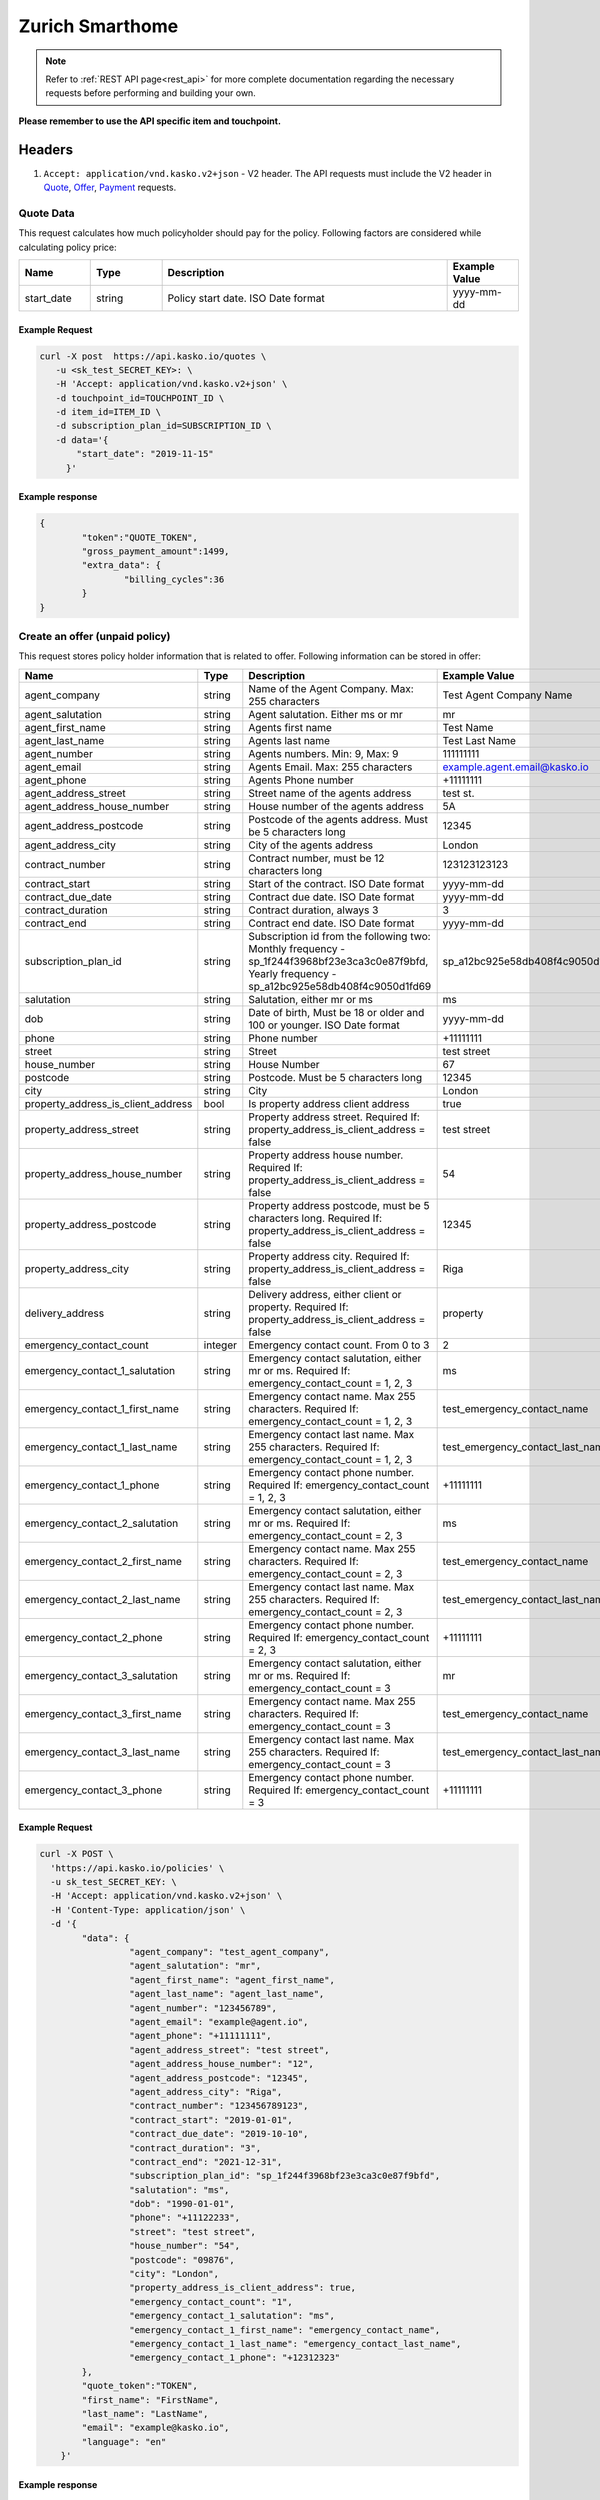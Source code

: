 ================
Zurich Smarthome
================

.. note::  Refer to :ref:`REST API page<rest_api>` for more complete documentation regarding the necessary requests before performing and building your own.

**Please remember to use the API specific item and touchpoint.**

Headers
=======

1. ``Accept: application/vnd.kasko.v2+json`` - V2 header. The API requests must include the V2 header in `Quote`_, `Offer`_, `Payment`_ requests.

.. _Quote:

Quote Data
-------------------------------------------
This request calculates how much policyholder should pay for the policy.
Following factors are considered while calculating policy price:

.. csv-table::
   :header: "Name", "Type", "Description", "Example Value"
   :widths: 20, 20, 80, 20

   "start_date", "string", "Policy start date. ISO Date format", "yyyy-mm-dd"

Example Request
~~~~~~~~~~~~~~~

.. code:: bash

   curl -X post  https://api.kasko.io/quotes \
      -u <sk_test_SECRET_KEY>: \
      -H 'Accept: application/vnd.kasko.v2+json' \
      -d touchpoint_id=TOUCHPOINT_ID \
      -d item_id=ITEM_ID \
      -d subscription_plan_id=SUBSCRIPTION_ID \
      -d data='{
          "start_date": "2019-11-15"
        }'

Example response
~~~~~~~~~~~~~~~~
.. _QuoteResponse:

.. code:: bash

   {
	   "token":"QUOTE_TOKEN",
	   "gross_payment_amount":1499,
	   "extra_data": {
		   "billing_cycles":36
	   }
   }

Create an offer (unpaid policy)
-------------------------------
.. _Offer:

This request stores policy holder information that is related to offer. Following information can be stored in offer:

.. csv-table::
   :header: "Name", "Type", "Description", "Example Value"
   :widths: 20, 20, 80, 20

   "agent_company",                      "string", "Name of the Agent Company. Max: 255 characters", "Test Agent Company Name"
   "agent_salutation",                   "string", "Agent salutation. Either ms or mr", "mr"
   "agent_first_name",                   "string", "Agents first name", "Test Name"
   "agent_last_name",                    "string", "Agents last name", "Test Last Name"
   "agent_number",                       "string", "Agents numbers. Min: 9, Max: 9", "111111111"
   "agent_email",                        "string", "Agents Email. Max: 255 characters", "example.agent.email@kasko.io"
   "agent_phone",                        "string", "Agents Phone number", "+11111111"
   "agent_address_street",               "string", "Street name of the agents address", "test st."
   "agent_address_house_number",         "string", "House number of the agents address", "5A"
   "agent_address_postcode",             "string", "Postcode of the agents address. Must be 5 characters long", "12345"
   "agent_address_city",                 "string", "City of the agents address", "London"
   "contract_number",                    "string", "Contract number, must be 12 characters long", "123123123123"
   "contract_start",                     "string", "Start of the contract. ISO Date format", "yyyy-mm-dd"
   "contract_due_date",                  "string", "Contract due date. ISO Date format", "yyyy-mm-dd"
   "contract_duration",                  "string", "Contract duration, always 3", "3"
   "contract_end",                       "string", "Contract end date. ISO Date format", "yyyy-mm-dd"
   "subscription_plan_id",               "string", "Subscription id from the following two: Monthly frequency - sp_1f244f3968bf23e3ca3c0e87f9bfd, Yearly frequency - sp_a12bc925e58db408f4c9050d1fd69", "sp_a12bc925e58db408f4c9050d1fd69"
   "salutation",                         "string", "Salutation, either mr or ms", "ms"
   "dob",                                "string", "Date of birth, Must be 18 or older and 100 or younger. ISO Date format", "yyyy-mm-dd"
   "phone",                              "string", "Phone number", "+11111111"
   "street",                             "string", "Street", "test street"
   "house_number",                       "string", "House Number", "67"
   "postcode",                           "string", "Postcode. Must be 5 characters long", "12345"
   "city",                               "string", "City", "London"
   "property_address_is_client_address", "bool", "Is property address client address", "true"
   "property_address_street",            "string", "Property address street. Required If: property_address_is_client_address = false", "test street"
   "property_address_house_number",      "string", "Property address house number. Required If: property_address_is_client_address = false", "54"
   "property_address_postcode",          "string", "Property address postcode, must be 5 characters long. Required If: property_address_is_client_address = false", "12345"
   "property_address_city",              "string", "Property address city. Required If: property_address_is_client_address = false", "Riga"
   "delivery_address",                   "string", "Delivery address, either client or property. Required If: property_address_is_client_address = false", "property"
   "emergency_contact_count",            "integer", "Emergency contact count. From 0 to 3", "2"
   "emergency_contact_1_salutation",     "string", "Emergency contact salutation, either mr or ms. Required If: emergency_contact_count = 1, 2, 3", "ms"
   "emergency_contact_1_first_name",     "string", "Emergency contact name. Max 255 characters. Required If: emergency_contact_count = 1, 2, 3", "test_emergency_contact_name"
   "emergency_contact_1_last_name",      "string", "Emergency contact last name. Max 255 characters. Required If: emergency_contact_count = 1, 2, 3", "test_emergency_contact_last_name"
   "emergency_contact_1_phone",          "string", "Emergency contact phone number. Required If: emergency_contact_count = 1, 2, 3", "+11111111"
   "emergency_contact_2_salutation",     "string", "Emergency contact salutation, either mr or ms. Required If: emergency_contact_count = 2, 3", "ms"
   "emergency_contact_2_first_name",     "string", "Emergency contact name. Max 255 characters. Required If: emergency_contact_count = 2, 3", "test_emergency_contact_name"
   "emergency_contact_2_last_name",      "string", "Emergency contact last name. Max 255 characters. Required If: emergency_contact_count = 2, 3", "test_emergency_contact_last_name"
   "emergency_contact_2_phone",          "string", "Emergency contact phone number. Required If: emergency_contact_count = 2, 3", "+11111111"
   "emergency_contact_3_salutation",     "string", "Emergency contact salutation, either mr or ms. Required If: emergency_contact_count = 3", "mr"
   "emergency_contact_3_first_name",     "string", "Emergency contact name. Max 255 characters. Required If: emergency_contact_count = 3", "test_emergency_contact_name"
   "emergency_contact_3_last_name",      "string", "Emergency contact last name. Max 255 characters. Required If: emergency_contact_count = 3", "test_emergency_contact_last_name"
   "emergency_contact_3_phone",          "string", "Emergency contact phone number. Required If: emergency_contact_count = 3", "+11111111"

Example Request
~~~~~~~~~~~~~~~

.. code:: bash


  curl -X POST \
    'https://api.kasko.io/policies' \
    -u sk_test_SECRET_KEY: \
    -H 'Accept: application/vnd.kasko.v2+json' \
    -H 'Content-Type: application/json' \
    -d '{
          "data": {
                   "agent_company": "test_agent_company",
                   "agent_salutation": "mr",
                   "agent_first_name": "agent_first_name",
                   "agent_last_name": "agent_last_name",
                   "agent_number": "123456789",
                   "agent_email": "example@agent.io",
                   "agent_phone": "+11111111",
                   "agent_address_street": "test street",
                   "agent_address_house_number": "12",
                   "agent_address_postcode": "12345",
                   "agent_address_city": "Riga",
                   "contract_number": "123456789123",
                   "contract_start": "2019-01-01",
                   "contract_due_date": "2019-10-10",
                   "contract_duration": "3",
                   "contract_end": "2021-12-31",
                   "subscription_plan_id": "sp_1f244f3968bf23e3ca3c0e87f9bfd",
                   "salutation": "ms",
                   "dob": "1990-01-01",
                   "phone": "+11122233",
                   "street": "test street",
                   "house_number": "54",
                   "postcode": "09876",
                   "city": "London",
                   "property_address_is_client_address": true,
                   "emergency_contact_count": "1",
                   "emergency_contact_1_salutation": "ms",
                   "emergency_contact_1_first_name": "emergency_contact_name",
                   "emergency_contact_1_last_name": "emergency_contact_last_name",
                   "emergency_contact_1_phone": "+12312323"
          },
          "quote_token":"TOKEN",
          "first_name": "FirstName",
          "last_name": "LastName",
          "email": "example@kasko.io",
          "language": "en"
      }'

Example response
~~~~~~~~~~~~~~~~
.. _OfferResponse:

.. code:: bash

   {
      "id":"POLICY_ID",
      "insurer_policy_id":"INSURER_POLICY_ID",
      "payment_token":"",
      "_links": {
        "_self": {
          "href":"https:\/\/api.kasko.io\/policies\/POLICY_ID"
        }
      }
   }

Convert offer to policy (payment)
---------------------------------
.. _Payment:

To create a policy you should convert offer to policy. In other words - make payment for the offer.
This can be done by making following request:

.. csv-table::
   :header: "Parameter", "Required", "Type", "Description"
   :widths: 20, 20, 20, 80

   "token",     "yes", "``string``", "The ``<PAYMENT TOKEN>`` returned by OfferResponse_."
   "policy_id", "yes", "``string``", "The 33 character long ``<POLICY ID>`` returned by OfferResponse_."
   "method",    "yes", "``string``", "Payment method ``distributor``."
   "provider",  "yes", "``string``", "Payment provider ``distributor``."

Example Request
~~~~~~~~~~~~~~~

.. code-block:: bash

    curl https://api.kasko.io/payments \
        -X POST \
        -u sk_test_SECRET_KEY: \
        -H 'Content-Type: application/json' \
        -d '{
            "token": "PAYMENT_TOKEN",
            "policy_id": "POLICY_ID",
            "method": "distributor",
            "provider": "distributor"
        }'

NOTE. You should use ``<POLICY ID>`` and ``<PAYMENT TOKEN>`` from OfferResponse_. After payment is made, policy creation is asynchronous.
